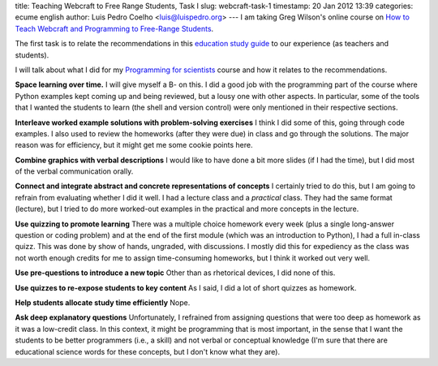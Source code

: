 title: Teaching Webcraft to Free Range Students, Task I
slug: webcraft-task-1
timestamp: 20 Jan 2012 13:39
categories: ecume english
author: Luis Pedro Coelho <luis@luispedro.org>
---
I am taking Greg Wilson's online course on `How to Teach Webcraft and Programming to Free-Range Students <http://p2pu.org/en/groups/how-to-teach-webcraft-and-programming-to-free-range-students/>`__.

The first task is to relate the recommendations in this `education study guide <http://ies.ed.gov/ncee/wwc/practiceguide.aspx?sid=1>`__ to our experience (as teachers and students).

I will talk about what I did for my `Programming for scientists <http://luispedro.org/projects/pfs>`__ course and how it relates to the recommendations.

**Space learning over time.** I will give myself a B- on this. I did a good job
with the programming part of the course where Python examples kept coming up
and being reviewed, but a lousy one with other aspects. In particular, some of
the tools that I wanted the students to learn (the shell and version control)
were only mentioned in their respective sections.

**Interleave worked example solutions with problem-solving exercises** I think
I did some of this, going through code examples. I also used to review the
homeworks (after they were due) in class and go through the solutions. The
major reason was for efficiency, but it might get me some cookie points here.

**Combine graphics with verbal descriptions** I would like to have done a bit
more slides (if I had the time), but I did most of the verbal communication
orally.

**Connect and integrate abstract and concrete representations of concepts** I
certainly tried to do this, but I am going to refrain from evaluating whether I
did it well. I had a lecture class and a *practical* class. They had the same
format (lecture), but I tried to do more worked-out examples in the practical
and more concepts in the lecture.

**Use quizzing to promote learning** There was a multiple choice homework every
week (plus a single long-answer question or coding problem) and at the end of
the first module (which was an introduction to Python), I had a full in-class
quizz. This was done by show of hands, ungraded, with discussions. I mostly did
this for expediency as the class was not worth enough credits for me to assign
time-consuming homeworks, but I think it worked out very well.

**Use pre-questions to introduce a new topic** Other than as rhetorical
devices, I did none of this. 

**Use quizzes to re-expose students to key content** As I said, I did a lot of
short quizzes as homework.

**Help students allocate study time efficiently** Nope.

**Ask deep explanatory questions** Unfortunately, I refrained from assigning
questions that were too deep as homework as it was a low-credit class. In this
context, it might be programming that is most important, in the sense that I
want the students to be better programmers (i.e., a skill) and not verbal or
conceptual knowledge (I'm sure that there are educational science words for
these concepts, but I don't know what they are).


